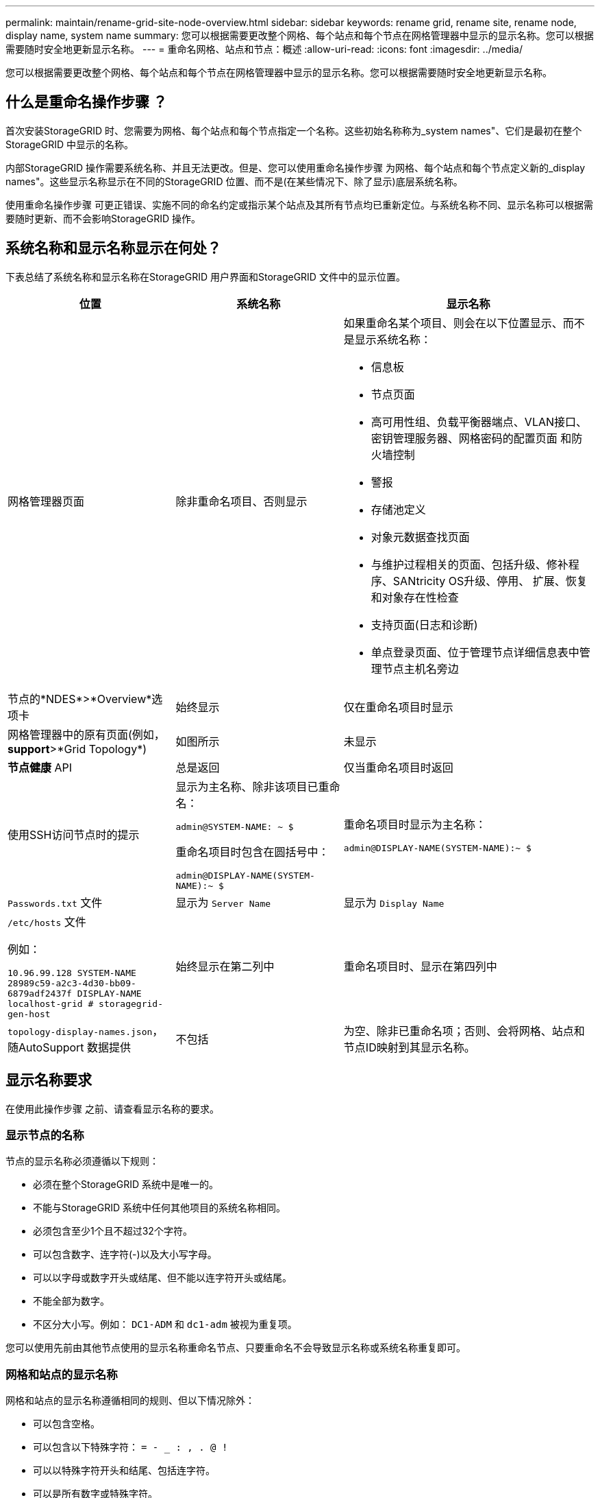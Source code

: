 ---
permalink: maintain/rename-grid-site-node-overview.html 
sidebar: sidebar 
keywords: rename grid, rename site, rename node, display name, system name 
summary: 您可以根据需要更改整个网格、每个站点和每个节点在网格管理器中显示的显示名称。您可以根据需要随时安全地更新显示名称。 
---
= 重命名网格、站点和节点：概述
:allow-uri-read: 
:icons: font
:imagesdir: ../media/


[role="lead"]
您可以根据需要更改整个网格、每个站点和每个节点在网格管理器中显示的显示名称。您可以根据需要随时安全地更新显示名称。



== 什么是重命名操作步骤 ？

首次安装StorageGRID 时、您需要为网格、每个站点和每个节点指定一个名称。这些初始名称称为_system names"、它们是最初在整个StorageGRID 中显示的名称。

内部StorageGRID 操作需要系统名称、并且无法更改。但是、您可以使用重命名操作步骤 为网格、每个站点和每个节点定义新的_display names"。这些显示名称显示在不同的StorageGRID 位置、而不是(在某些情况下、除了显示)底层系统名称。

使用重命名操作步骤 可更正错误、实施不同的命名约定或指示某个站点及其所有节点均已重新定位。与系统名称不同、显示名称可以根据需要随时更新、而不会影响StorageGRID 操作。



== 系统名称和显示名称显示在何处？

下表总结了系统名称和显示名称在StorageGRID 用户界面和StorageGRID 文件中的显示位置。

[cols="2a,2a,3a"]
|===
| 位置 | 系统名称 | 显示名称 


 a| 
网格管理器页面
 a| 
除非重命名项目、否则显示
 a| 
如果重命名某个项目、则会在以下位置显示、而不是显示系统名称：

* 信息板
* 节点页面
* 高可用性组、负载平衡器端点、VLAN接口、密钥管理服务器、网格密码的配置页面 和防火墙控制
* 警报
* 存储池定义
* 对象元数据查找页面
* 与维护过程相关的页面、包括升级、修补程序、SANtricity OS升级、停用、 扩展、恢复和对象存在性检查
* 支持页面(日志和诊断)
* 单点登录页面、位于管理节点详细信息表中管理节点主机名旁边




 a| 
节点的*NDES*>*Overview*选项卡
 a| 
始终显示
 a| 
仅在重命名项目时显示



 a| 
网格管理器中的原有页面(例如，*support*>*Grid Topology*)
 a| 
如图所示
 a| 
未显示



 a| 
*节点健康* API
 a| 
总是返回
 a| 
仅当重命名项目时返回



 a| 
使用SSH访问节点时的提示
 a| 
显示为主名称、除非该项目已重命名：

`admin@SYSTEM-NAME: ~ $`

重命名项目时包含在圆括号中：

`admin@DISPLAY-NAME(SYSTEM-NAME):~ $`
 a| 
重命名项目时显示为主名称：

`admin@DISPLAY-NAME(SYSTEM-NAME):~ $`



 a| 
`Passwords.txt` 文件
 a| 
显示为 `Server Name`
 a| 
显示为 `Display Name`



 a| 
`/etc/hosts` 文件

例如：

`10.96.99.128 SYSTEM-NAME 28989c59-a2c3-4d30-bb09-6879adf2437f DISPLAY-NAME localhost-grid # storagegrid-gen-host`
 a| 
始终显示在第二列中
 a| 
重命名项目时、显示在第四列中



 a| 
`topology-display-names.json`，随AutoSupport 数据提供
 a| 
不包括
 a| 
为空、除非已重命名项；否则、会将网格、站点和节点ID映射到其显示名称。

|===


== 显示名称要求

在使用此操作步骤 之前、请查看显示名称的要求。



=== 显示节点的名称

节点的显示名称必须遵循以下规则：

* 必须在整个StorageGRID 系统中是唯一的。
* 不能与StorageGRID 系统中任何其他项目的系统名称相同。
* 必须包含至少1个且不超过32个字符。
* 可以包含数字、连字符(-)以及大小写字母。
* 可以以字母或数字开头或结尾、但不能以连字符开头或结尾。
* 不能全部为数字。
* 不区分大小写。例如： `DC1-ADM` 和 `dc1-adm` 被视为重复项。


您可以使用先前由其他节点使用的显示名称重命名节点、只要重命名不会导致显示名称或系统名称重复即可。



=== 网格和站点的显示名称

网格和站点的显示名称遵循相同的规则、但以下情况除外：

* 可以包含空格。
* 可以包含以下特殊字符： `= - _ : , . @ !`
* 可以以特殊字符开头和结尾、包括连字符。
* 可以是所有数字或特殊字符。




== 显示名称最佳实践

如果您计划重命名多个项目、请在使用此操作步骤 之前记录您的常规命名方案。设计一个系统、确保名称唯一、一致且易于理解。

您可以使用符合组织要求的任何命名约定。请考虑以下基本建议、了解应包含哪些内容：

* *站点指示符*：如果有多个站点、请为每个节点名称添加一个站点代码。
* *节点类型*：节点名称通常表示节点的类型。您可以使用缩写、如 `s`， `adm`， `gw`，和 `arc` (存储节点、管理节点、网关节点和归档节点)。
* *节点编号*：如果站点包含多个特定类型的节点、请在每个节点的名称中添加一个唯一编号。


在为名称添加可能随时间推移而变化的特定详细信息之前、请三思。例如、不要在节点名称中包含IP地址、因为这些地址可以更改。同样、如果您移动设备或升级硬件、机架位置或设备型号也可能会发生变化。



=== 示例显示名称

假设您的StorageGRID 系统有三个数据中心、每个数据中心都有不同类型的节点。您的显示名称可能很简单、如下所示：

* *网格*： `StorageGRID Deployment`
* *第一个站点*： `Data Center 1`
+
** `dc1-adm1`
** `dc1-s1`
** `dc1-s2`
** `dc1-s3`
** `dc1-gw1`


* *第二个站点*： `Data Center 2`
+
** `dc2-adm2`
** `dc2-s1`
** `dc2-s2`
** `dc2-s3`


* *第三站点*： `Data Center 3`
+
** `dc3-s1`
** `dc3-s2`
** `dc3-s3`



